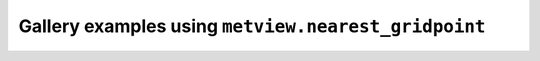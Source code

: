 Gallery examples using ``metview.nearest_gridpoint``
^^^^^^^^^^^^^^^^^^^^^^^^^^^^^^^^^^^^^^^^^^^^^^^^^^^^^
.. raw:: html

    <div class="sphx-glr-thumbcontainer">

.. only:: html

 .. figure:: /_static/gallery/cartesian_log_y_axis_thumb.png
     :alt: Cartesian View Curve with Logarithmic Y Axis

     :ref:`gallery_cartesian_log_y_axis`

.. raw:: html

    </div>


.. raw:: html

    <div class="sphx-glr-thumbcontainer">

.. only:: html

 .. figure:: /_static/gallery/cdf_curve_thumb.png
     :alt: GRIB - CDF Curve

     :ref:`gallery_cdf_curve`

.. raw:: html

    </div>


.. raw:: html

    <div class="sphx-glr-thumbcontainer">

.. only:: html

 .. figure:: /_static/gallery/double_axis_1_thumb.png
     :alt: Graph Plot with Double Y Axis

     :ref:`gallery_double_axis_1`

.. raw:: html

    </div>


.. raw:: html

    <div class="sphx-glr-thumbcontainer">

.. only:: html

 .. figure:: /_static/gallery/double_axis_2_thumb.png
     :alt: Graph Plot with Different Y Scales

     :ref:`gallery_double_axis_2`

.. raw:: html

    </div>



.. raw:: html

    <div class="sphx-glr-clear"></div>
